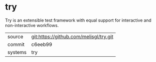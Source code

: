 * try

Try is an extensible test framework with equal support for interactive and non-interactive workflows.

|---------+----------------------------------------|
| source  | git:https://github.com/melisgl/try.git |
| commit  | c6eeb99                                |
| systems | try                                    |
|---------+----------------------------------------|
